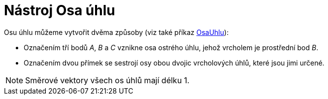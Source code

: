 = Nástroj Osa úhlu
:page-en: tools/Angle_Bisector_Tool
ifdef::env-github[:imagesdir: /cs/modules/ROOT/assets/images]

Osu úhlu můžeme vytvořit dvěma způsoby (viz také příkaz xref:/commands/OsaUhlu.adoc[OsaUhlu]):

* Označením tří bodů _A_, _B_ a _C_ vznikne osa ostrého úhlu, jehož vrcholem je prostřední bod _B_.
* Označením dvou přímek se sestrojí osy obou dvojic vrcholových úhlů, které jsou jimi určené.

[NOTE]
====

Směrové vektory všech os úhlů mají délku 1.

====
